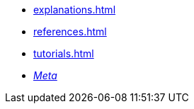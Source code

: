 * xref:explanations.adoc[]
* xref:references.adoc[]
* xref:tutorials.adoc[]
* xref:meta::index.adoc[_Meta_]